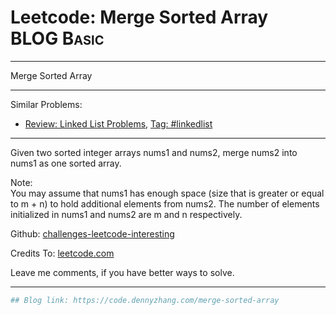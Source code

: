 * Leetcode: Merge Sorted Array                                   :BLOG:Basic:
#+STARTUP: showeverything
#+OPTIONS: toc:nil \n:t ^:nil creator:nil d:nil
:PROPERTIES:
:type:     misc
:END:
---------------------------------------------------------------------
Merge Sorted Array
---------------------------------------------------------------------
Similar Problems:
- [[https://code.dennyzhang.com/review-linkedlist][Review: Linked List Problems]], [[https://code.dennyzhang.com/tag/linkedlist][Tag: #linkedlist]]
---------------------------------------------------------------------
Given two sorted integer arrays nums1 and nums2, merge nums2 into nums1 as one sorted array.

Note:
You may assume that nums1 has enough space (size that is greater or equal to m + n) to hold additional elements from nums2. The number of elements initialized in nums1 and nums2 are m and n respectively.

Github: [[url-external:https://github.com/DennyZhang/challenges-leetcode-interesting/tree/master/problems/merge-sorted-array][challenges-leetcode-interesting]]

Credits To: [[url-external:https://leetcode.com/problems/merge-sorted-array/description/][leetcode.com]]

Leave me comments, if you have better ways to solve.
---------------------------------------------------------------------
#+BEGIN_SRC python
## Blog link: https://code.dennyzhang.com/merge-sorted-array

#+END_SRC

